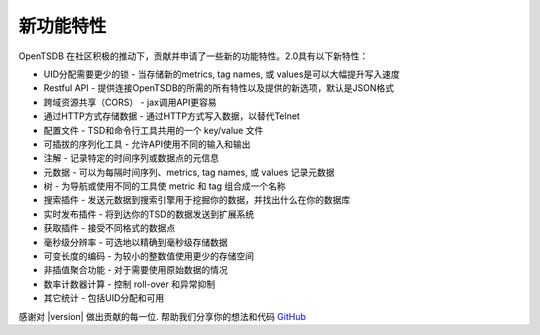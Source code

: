 新功能特性
==========

OpenTSDB 在社区积极的推动下，贡献并申请了一些新的功能特性。2.0具有以下新特性：

* UID分配需要更少的锁 - 当存储新的metrics, tag names, 或 values是可以大幅提升写入速度
* Restful API - 提供连接OpenTSDB的所需的所有特性以及提供的新选项，默认是JSON格式
* 跨域资源共享（CORS） - jax调用API更容易
* 通过HTTP方式存储数据 - 通过HTTP方式写入数据，以替代Telnet
* 配置文件 - TSD和命令行工具共用的一个 key/value 文件
* 可插拔的序列化工具 -  允许API使用不同的输入和输出
* 注解 - 记录特定的时间序列或数据点的元信息
* 元数据 - 可以为每隔时间序列、metrics, tag names, 或 values 记录元数据
* 树 - 为导航或使用不同的工具使 metric 和 tag 组合成一个名称
* 搜索插件 - 发送元数据到搜索引擎用于挖掘你的数据，并找出什么在你的数据库
* 实时发布插件 - 将到达你的TSD的数据发送到扩展系统
* 获取插件 - 接受不同格式的数据点
* 毫秒级分辨率 - 可选地以精确到毫秒级存储数据
* 可变长度的编码 - 为较小的整数值使用更少的存储空间
* 非插值聚合功能 - 对于需要使用原始数据的情况
* 数率计数器计算 - 控制 roll-over 和异常抑制
* 其它统计 - 包括UID分配和可用

感谢对 |version| 做出贡献的每一位. 帮助我们分享你的想法和代码 `GitHub <https://github.com/OpenTSDB>`_